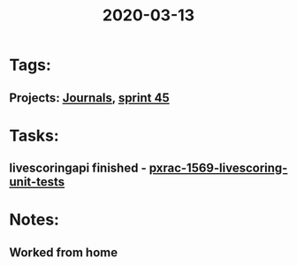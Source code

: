 #+TITLE: 2020-03-13
* Tags:
** Projects: [[file:20200309103136-journals.org][Journals]], [[file:20200309103005-sprint_45.org][sprint 45]]
* Tasks:
** livescoringapi finished - [[file:20200309105128-pxrac_1569_livescoring_unit_tests.org][pxrac-1569-livescoring-unit-tests]]

* Notes:
** Worked from home
